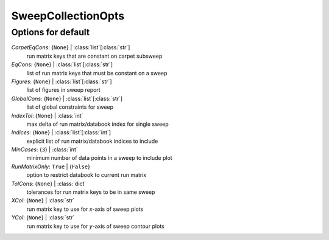 -------------------
SweepCollectionOpts
-------------------


Options for default
===================

*CarpetEqCons*: {``None``} | :class:`list`\ [:class:`str`]
    run matrix keys that are constant on carpet subsweep
*EqCons*: {``None``} | :class:`list`\ [:class:`str`]
    list of run matrix keys that must be constant on a sweep
*Figures*: {``None``} | :class:`list`\ [:class:`str`]
    list of figures in sweep report
*GlobalCons*: {``None``} | :class:`list`\ [:class:`str`]
    list of global constraints for sweep
*IndexTol*: {``None``} | :class:`int`
    max delta of run matrix/databook index for single sweep
*Indices*: {``None``} | :class:`list`\ [:class:`int`]
    explicit list of run matrix/databook indices to include
*MinCases*: {``3``} | :class:`int`
    minimum number of data points in a sweep to include plot
*RunMatrixOnly*: ``True`` | {``False``}
    option to restrict databook to current run matrix
*TolCons*: {``None``} | :class:`dict`
    tolerances for run matrix keys to be in same sweep
*XCol*: {``None``} | :class:`str`
    run matrix key to use for *x*-axis of sweep plots
*YCol*: {``None``} | :class:`str`
    run matrix key to use for *y*-axis of sweep contour plots


